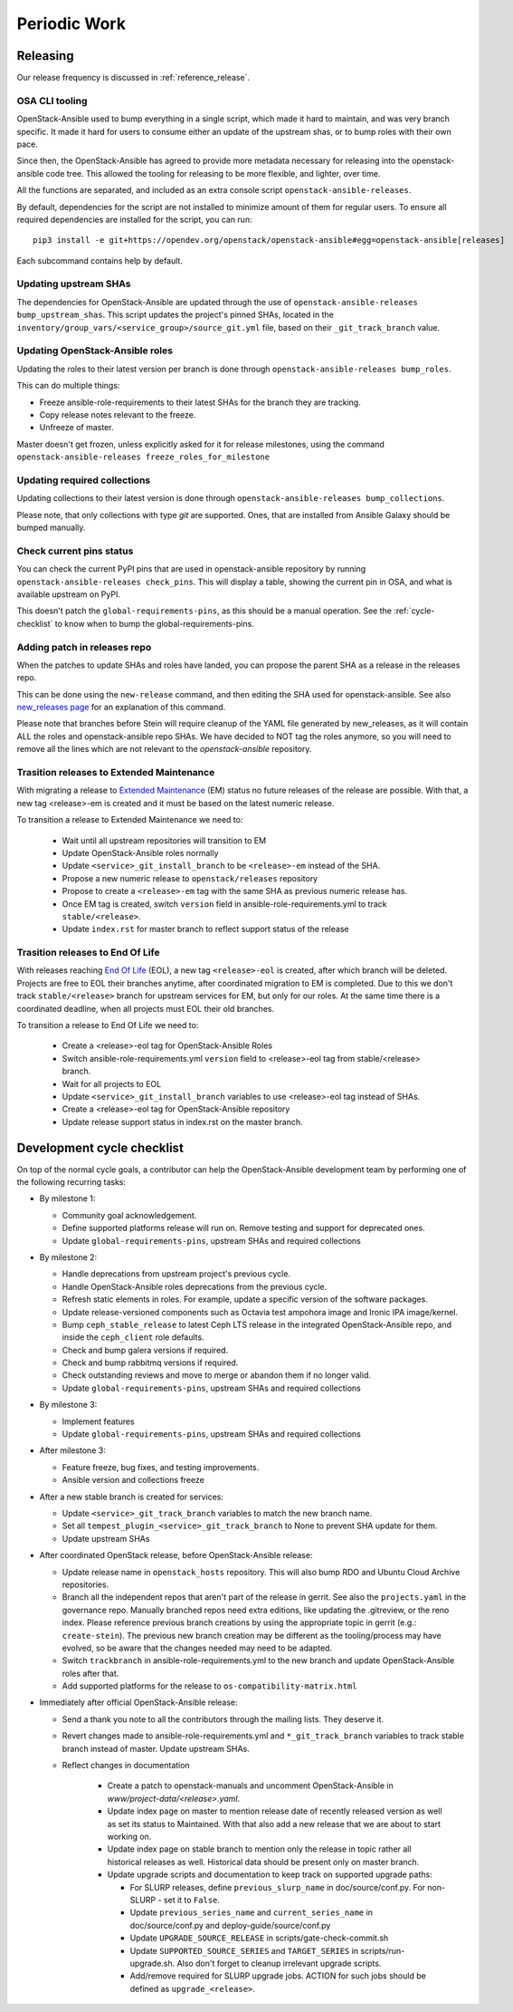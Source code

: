 .. _periodicwork:

=============
Periodic Work
=============

Releasing
=========

Our release frequency is discussed in :ref:`reference_release`.

OSA CLI tooling
---------------

OpenStack-Ansible used to bump everything in a single script, which
made it hard to maintain, and was very branch specific. It made it
hard for users to consume either an update of the upstream shas, or
to bump roles with their own pace.

Since then, the OpenStack-Ansible has agreed to provide more metadata
necessary for releasing into the openstack-ansible code tree. This
allowed the tooling for releasing to be more flexible,
and lighter, over time.

All the functions are separated, and included as an extra console
script ``openstack-ansible-releases``.

By default, dependencies for the script are not installed to minimize amount
of them for regular users.
To ensure all required dependencies are installed for the script, you can run:

.. parsed-literal::

   pip3 install -e git+https://opendev.org/openstack/openstack-ansible#egg=openstack-ansible[releases]

Each subcommand contains help by default.

Updating upstream SHAs
----------------------

The dependencies for OpenStack-Ansible are updated
through the use of ``openstack-ansible-releases bump_upstream_shas``. This script
updates the project's pinned SHAs, located in the
``inventory/group_vars/<service_group>/source_git.yml`` file,
based on their ``_git_track_branch`` value.


Updating OpenStack-Ansible roles
--------------------------------

Updating the roles to their latest version per branch is done through
``openstack-ansible-releases bump_roles``.

This can do multiple things:

* Freeze ansible-role-requirements to their latest SHAs for the branch
  they are tracking.
* Copy release notes relevant to the freeze.
* Unfreeze of master.

Master doesn't get frozen, unless explicitly asked for it for release
milestones, using the command ``openstack-ansible-releases freeze_roles_for_milestone``

Updating required collections
-----------------------------

Updating collections to their latest version is done through
``openstack-ansible-releases bump_collections``.

Please note, that only collections with type `git` are supported.
Ones, that are installed from Ansible Galaxy should be bumped manually.


Check current pins status
-------------------------

You can check the current PyPI pins that are used in openstack-ansible
repository by running ``openstack-ansible-releases check_pins``. This will display
a table, showing the current pin in OSA, and what is available upstream on
PyPI.

This doesn't patch the ``global-requirements-pins``, as this should be
a manual operation. See the :ref:`cycle-checklist` to know when to bump
the global-requirements-pins.

Adding patch in releases repo
-----------------------------

When the patches to update SHAs and roles have landed, you can propose the
parent SHA as a release in the releases repo.

This can be done using the ``new-release`` command, and then editing
the SHA used for openstack-ansible. See also `new_releases page`_ for an
explanation of this command.

Please note that branches before Stein will require cleanup of the YAML file
generated by new_releases, as it will contain ALL the roles and
openstack-ansible repo SHAs. We have decided to NOT tag the roles anymore,
so you will need to remove all the lines which are not relevant to
the `openstack-ansible` repository.

.. _new_releases page: https://releases.openstack.org/reference/using.html#using-new-release-command


Trasition releases to Extended Maintenance
------------------------------------------

With migrating a release to `Extended Maintenance`_ (EM) status no future
releases of the release are possible. With that, a new tag <release>-em is
created and it must be based on the latest numeric release.

To transition a release to Extended Maintenance we need to:

  * Wait until all upstream repositories will transition to EM

  * Update OpenStack-Ansible roles normally

  * Update ``<service>_git_install_branch`` to be ``<release>-em`` instead of
    the SHA.

  * Propose a new numeric release to ``openstack/releases`` repository

  * Propose to create a ``<release>-em`` tag with the same SHA as previous
    numeric release has.

  * Once EM tag is created, switch ``version`` field in
    ansible-role-requirements.yml to track ``stable/<release>``.

  * Update ``index.rst`` for master branch to reflect support status of the
    release

.. _Extended Maintenance: https://docs.openstack.org/project-team-guide/stable-branches.html#extended-maintenance


Trasition releases to End Of Life
---------------------------------

With releases reaching `End Of Life`_ (EOL), a new tag ``<release>-eol`` is
created, after which branch will be deleted. Projects are free to EOL their
branches anytime, after coordinated migration to EM is completed. Due to this
we don't track ``stable/<release>`` branch for upstream services for EM, but
only for our roles. At the same time there is a coordinated deadline, when all
projects must EOL their old branches.


To transition a release to End Of Life we need to:

  * Create a <release>-eol tag for OpenStack-Ansible Roles

  * Switch ansible-role-requirements.yml ``version`` field to <release>-eol tag
    from stable/<release> branch.

  * Wait for all projects to EOL

  * Update ``<service>_git_install_branch`` variables to use <release>-eol tag
    instead of SHAs.

  * Create a <release>-eol tag for OpenStack-Ansible repository

  * Update release support status in index.rst on the master branch.


.. _End Of Life: https://docs.openstack.org/project-team-guide/stable-branches.html#end-of-life


.. _cycle-checklist:

Development cycle checklist
===========================

On top of the normal cycle goals, a contributor can help the OpenStack-Ansible
development team by performing one of the following recurring tasks:

* By milestone 1:

  * Community goal acknowledgement.

  * Define supported platforms release will run on. Remove testing and support
    for deprecated ones.

  * Update ``global-requirements-pins``, upstream SHAs and required collections

* By milestone 2:

  * Handle deprecations from upstream project's previous cycle.

  * Handle OpenStack-Ansible roles deprecations from the previous cycle.

  * Refresh static elements in roles. For example, update a specific version of
    the software packages.

  * Update release-versioned components such as Octavia test ampohora image
    and Ironic IPA image/kernel.

  * Bump ``ceph_stable_release`` to latest Ceph LTS release in the integrated
    OpenStack-Ansible repo, and inside the ``ceph_client`` role defaults.

  * Check and bump galera versions if required.

  * Check and bump rabbitmq versions if required.

  * Check outstanding reviews and move to merge or abandon them if no longer
    valid.

  * Update ``global-requirements-pins``, upstream SHAs and required collections

* By milestone 3:

  * Implement features

  * Update ``global-requirements-pins``, upstream SHAs and required collections

* After milestone 3:

  * Feature freeze, bug fixes, and testing improvements.

  * Ansible version and collections freeze

* After a new stable branch is created for services:

  * Update ``<service>_git_track_branch`` variables to match the new
    branch name.

  * Set all ``tempest_plugin_<service>_git_track_branch`` to None to
    prevent SHA update for them.

  * Update upstream SHAs

* After coordinated OpenStack release, before OpenStack-Ansible release:

  * Update release name in ``openstack_hosts`` repository. This will also bump
    RDO and Ubuntu Cloud Archive repositories.

  * Branch all the independent repos that aren't part of the release
    in gerrit. See also the ``projects.yaml`` in the governance repo.
    Manually branched repos need extra
    editions, like updating the .gitreview, or the reno index.
    Please reference previous branch creations by using the
    appropriate topic in gerrit (e.g.: ``create-stein``).
    The previous new branch creation may be different as the
    tooling/process may have evolved, so be aware that the changes
    needed may need to be adapted.

  * Switch ``trackbranch`` in ansible-role-requirements.yml to the new branch
    and update OpenStack-Ansible roles after that.

  * Add supported platforms for the release to ``os-compatibility-matrix.html``

* Immediately after official OpenStack-Ansible release:

  * Send a thank you note to all the contributors through the mailing lists.
    They deserve it.

  * Revert changes made to ansible-role-requirements.yml and
    ``*_git_track_branch`` variables to track stable branch instead of master.
    Update upstream SHAs.

  * Reflect changes in documentation

      * Create a patch to openstack-manuals and uncomment OpenStack-Ansible in
        `www/project-data/<release>.yaml`.

      * Update index page on master to mention release date of recently
        released version as well as set its status to Maintained. With that
        also add a new release that we are about to start working on.

      * Update index page on stable branch to mention only the release in topic
        rather all historical releases as well. Historical data should be
        present only on master branch.

      * Update upgrade scripts and documentation to keep track on supported
        upgrade paths:

        * For SLURP releases, define ``previous_slurp_name`` in
          doc/source/conf.py. For non-SLURP - set it to ``False``.

        * Update ``previous_series_name`` and ``current_series_name`` in
          doc/source/conf.py and deploy-guide/source/conf.py

        * Update ``UPGRADE_SOURCE_RELEASE`` in scripts/gate-check-commit.sh

        * Update ``SUPPORTED_SOURCE_SERIES`` and ``TARGET_SERIES`` in
          scripts/run-upgrade.sh. Also don't forget to cleanup irrelevant
          upgrade scripts.

        * Add/remove required for SLURP upgrade jobs. ACTION for such jobs
          should be defined as ``upgrade_<release>``.
